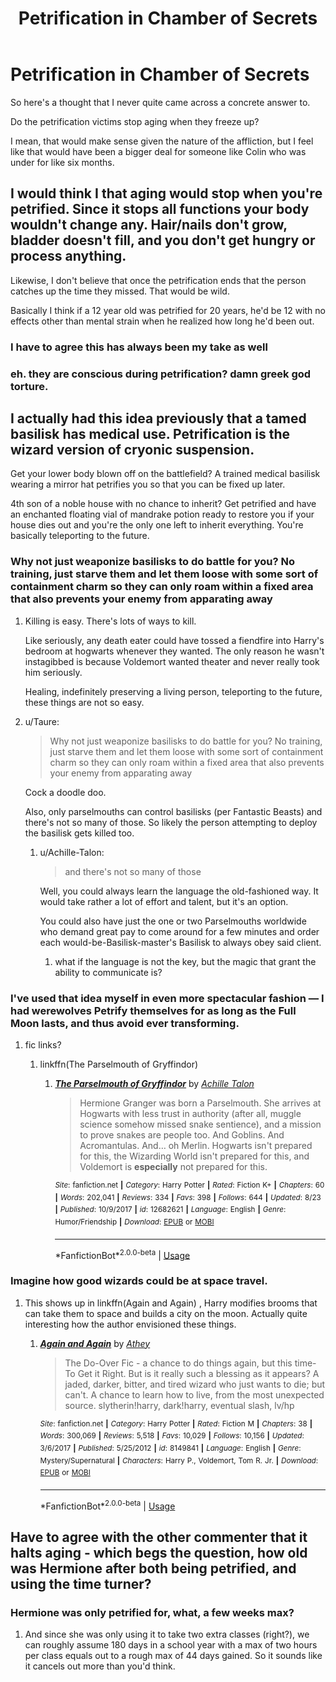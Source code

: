 #+TITLE: Petrification in Chamber of Secrets

* Petrification in Chamber of Secrets
:PROPERTIES:
:Author: XeshTrill
:Score: 22
:DateUnix: 1536789098.0
:DateShort: 2018-Sep-13
:FlairText: Discussion
:END:
So here's a thought that I never quite came across a concrete answer to.

Do the petrification victims stop aging when they freeze up?

I mean, that would make sense given the nature of the affliction, but I feel like that would have been a bigger deal for someone like Colin who was under for like six months.


** I would think I that aging would stop when you're petrified. Since it stops all functions your body wouldn't change any. Hair/nails don't grow, bladder doesn't fill, and you don't get hungry or process anything.

Likewise, I don't believe that once the petrification ends that the person catches up the time they missed. That would be wild.

Basically I think if a 12 year old was petrified for 20 years, he'd be 12 with no effects other than mental strain when he realized how long he'd been out.
:PROPERTIES:
:Author: TexasNinjaGuy
:Score: 31
:DateUnix: 1536790949.0
:DateShort: 2018-Sep-13
:END:

*** I have to agree this has always been my take as well
:PROPERTIES:
:Author: gatshicenteri
:Score: 3
:DateUnix: 1536792824.0
:DateShort: 2018-Sep-13
:END:


*** eh. they are conscious during petrification? damn greek god torture.
:PROPERTIES:
:Score: 1
:DateUnix: 1537068798.0
:DateShort: 2018-Sep-16
:END:


** I actually had this idea previously that a tamed basilisk has medical use. Petrification is the wizard version of cryonic suspension.

Get your lower body blown off on the battlefield? A trained medical basilisk wearing a mirror hat petrifies you so that you can be fixed up later.

4th son of a noble house with no chance to inherit? Get petrified and have an enchanted floating vial of mandrake potion ready to restore you if your house dies out and you're the only one left to inherit everything. You're basically teleporting to the future.
:PROPERTIES:
:Author: ForumWarrior
:Score: 10
:DateUnix: 1536797604.0
:DateShort: 2018-Sep-13
:END:

*** Why not just weaponize basilisks to do battle for you? No training, just starve them and let them loose with some sort of containment charm so they can only roam within a fixed area that also prevents your enemy from apparating away
:PROPERTIES:
:Author: RudelyCondescending
:Score: 5
:DateUnix: 1536797992.0
:DateShort: 2018-Sep-13
:END:

**** Killing is easy. There's lots of ways to kill.

Like seriously, any death eater could have tossed a fiendfire into Harry's bedroom at hogwarts whenever they wanted. The only reason he wasn't instagibbed is because Voldemort wanted theater and never really took him seriously.

Healing, indefinitely preserving a living person, teleporting to the future, these things are not so easy.
:PROPERTIES:
:Author: ForumWarrior
:Score: 7
:DateUnix: 1536798242.0
:DateShort: 2018-Sep-13
:END:


**** u/Taure:
#+begin_quote
  Why not just weaponize basilisks to do battle for you? No training, just starve them and let them loose with some sort of containment charm so they can only roam within a fixed area that also prevents your enemy from apparating away
#+end_quote

Cock a doodle doo.

Also, only parselmouths can control basilisks (per Fantastic Beasts) and there's not so many of those. So likely the person attempting to deploy the basilisk gets killed too.
:PROPERTIES:
:Author: Taure
:Score: 3
:DateUnix: 1536821203.0
:DateShort: 2018-Sep-13
:END:

***** u/Achille-Talon:
#+begin_quote
  and there's not so many of those
#+end_quote

Well, you could always learn the language the old-fashioned way. It would take rather a lot of effort and talent, but it's an option.

You could also have just the one or two Parselmouths worldwide who demand great pay to come around for a few minutes and order each would-be-Basilisk-master's Basilisk to always obey said client.
:PROPERTIES:
:Author: Achille-Talon
:Score: 1
:DateUnix: 1536860956.0
:DateShort: 2018-Sep-13
:END:

****** what if the language is not the key, but the magic that grant the ability to communicate is?
:PROPERTIES:
:Score: 1
:DateUnix: 1537068948.0
:DateShort: 2018-Sep-16
:END:


*** I've used that idea myself in even more spectacular fashion --- I had werewolves Petrify themselves for as long as the Full Moon lasts, and thus avoid ever transforming.
:PROPERTIES:
:Author: Achille-Talon
:Score: 3
:DateUnix: 1536860905.0
:DateShort: 2018-Sep-13
:END:

**** fic links?
:PROPERTIES:
:Score: 1
:DateUnix: 1537068967.0
:DateShort: 2018-Sep-16
:END:

***** linkffn(The Parselmouth of Gryffindor)
:PROPERTIES:
:Author: Achille-Talon
:Score: 1
:DateUnix: 1537111252.0
:DateShort: 2018-Sep-16
:END:

****** [[https://www.fanfiction.net/s/12682621/1/][*/The Parselmouth of Gryffindor/*]] by [[https://www.fanfiction.net/u/7922987/Achille-Talon][/Achille Talon/]]

#+begin_quote
  Hermione Granger was born a Parselmouth. She arrives at Hogwarts with less trust in authority (after all, muggle science somehow missed snake sentience), and a mission to prove snakes are people too. And Goblins. And Acromantulas. And... oh Merlin. Hogwarts isn't prepared for this, the Wizarding World isn't prepared for this, and Voldemort is *especially* not prepared for this.
#+end_quote

^{/Site/:} ^{fanfiction.net} ^{*|*} ^{/Category/:} ^{Harry} ^{Potter} ^{*|*} ^{/Rated/:} ^{Fiction} ^{K+} ^{*|*} ^{/Chapters/:} ^{60} ^{*|*} ^{/Words/:} ^{202,041} ^{*|*} ^{/Reviews/:} ^{334} ^{*|*} ^{/Favs/:} ^{398} ^{*|*} ^{/Follows/:} ^{644} ^{*|*} ^{/Updated/:} ^{8/23} ^{*|*} ^{/Published/:} ^{10/9/2017} ^{*|*} ^{/id/:} ^{12682621} ^{*|*} ^{/Language/:} ^{English} ^{*|*} ^{/Genre/:} ^{Humor/Friendship} ^{*|*} ^{/Download/:} ^{[[http://www.ff2ebook.com/old/ffn-bot/index.php?id=12682621&source=ff&filetype=epub][EPUB]]} ^{or} ^{[[http://www.ff2ebook.com/old/ffn-bot/index.php?id=12682621&source=ff&filetype=mobi][MOBI]]}

--------------

*FanfictionBot*^{2.0.0-beta} | [[https://github.com/tusing/reddit-ffn-bot/wiki/Usage][Usage]]
:PROPERTIES:
:Author: FanfictionBot
:Score: 1
:DateUnix: 1537111258.0
:DateShort: 2018-Sep-16
:END:


*** Imagine how good wizards could be at space travel.
:PROPERTIES:
:Author: baniel105
:Score: 1
:DateUnix: 1536814836.0
:DateShort: 2018-Sep-13
:END:

**** This shows up in linkffn(Again and Again) , Harry modifies brooms that can take them to space and builds a city on the moon. Actually quite interesting how the author envisioned these things.
:PROPERTIES:
:Author: mychllr
:Score: 1
:DateUnix: 1536820748.0
:DateShort: 2018-Sep-13
:END:

***** [[https://www.fanfiction.net/s/8149841/1/][*/Again and Again/*]] by [[https://www.fanfiction.net/u/2328854/Athey][/Athey/]]

#+begin_quote
  The Do-Over Fic - a chance to do things again, but this time-To Get it Right. But is it really such a blessing as it appears? A jaded, darker, bitter, and tired wizard who just wants to die; but can't. A chance to learn how to live, from the most unexpected source. slytherin!harry, dark!harry, eventual slash, lv/hp
#+end_quote

^{/Site/:} ^{fanfiction.net} ^{*|*} ^{/Category/:} ^{Harry} ^{Potter} ^{*|*} ^{/Rated/:} ^{Fiction} ^{M} ^{*|*} ^{/Chapters/:} ^{38} ^{*|*} ^{/Words/:} ^{300,069} ^{*|*} ^{/Reviews/:} ^{5,518} ^{*|*} ^{/Favs/:} ^{10,029} ^{*|*} ^{/Follows/:} ^{10,156} ^{*|*} ^{/Updated/:} ^{3/6/2017} ^{*|*} ^{/Published/:} ^{5/25/2012} ^{*|*} ^{/id/:} ^{8149841} ^{*|*} ^{/Language/:} ^{English} ^{*|*} ^{/Genre/:} ^{Mystery/Supernatural} ^{*|*} ^{/Characters/:} ^{Harry} ^{P.,} ^{Voldemort,} ^{Tom} ^{R.} ^{Jr.} ^{*|*} ^{/Download/:} ^{[[http://www.ff2ebook.com/old/ffn-bot/index.php?id=8149841&source=ff&filetype=epub][EPUB]]} ^{or} ^{[[http://www.ff2ebook.com/old/ffn-bot/index.php?id=8149841&source=ff&filetype=mobi][MOBI]]}

--------------

*FanfictionBot*^{2.0.0-beta} | [[https://github.com/tusing/reddit-ffn-bot/wiki/Usage][Usage]]
:PROPERTIES:
:Author: FanfictionBot
:Score: 1
:DateUnix: 1536820811.0
:DateShort: 2018-Sep-13
:END:


** Have to agree with the other commenter that it halts aging - which begs the question, how old was Hermione after both being petrified, and using the time turner?
:PROPERTIES:
:Author: ChewsOnBees
:Score: 10
:DateUnix: 1536795895.0
:DateShort: 2018-Sep-13
:END:

*** Hermione was only petrified for, what, a few weeks max?
:PROPERTIES:
:Author: k5josh
:Score: 5
:DateUnix: 1536803542.0
:DateShort: 2018-Sep-13
:END:

**** And since she was only using it to take two extra classes (right?), we can roughly assume 180 days in a school year with a max of two hours per class equals out to a rough max of 44 days gained. So it sounds like it cancels out more than you'd think.
:PROPERTIES:
:Author: Rich_Periwinkle
:Score: 6
:DateUnix: 1536817255.0
:DateShort: 2018-Sep-13
:END:
